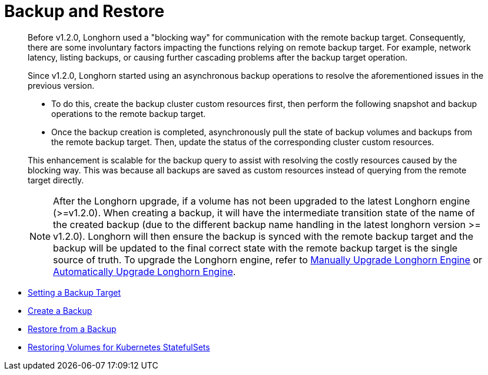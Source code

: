 = Backup and Restore
:weight: 2

____
Before v1.2.0, Longhorn used a "blocking way" for communication with the remote backup target. Consequently, there are some involuntary factors impacting the functions relying on remote backup target. For example, network latency, listing backups, or causing further cascading problems after the backup target operation.
____

____
Since v1.2.0, Longhorn started using an asynchronous backup operations to resolve the aforementioned issues in the previous version.

* To do this, create the backup cluster custom resources first, then perform the following snapshot and backup operations to the remote backup target.
* Once the backup creation is completed, asynchronously pull the state of backup volumes and backups from the remote backup target. Then, update the status of the corresponding cluster custom resources.

This enhancement is scalable for the backup query to assist with resolving the costly resources caused by the blocking way. This was because all backups are saved as custom resources instead of querying from the remote target directly.

NOTE: After the Longhorn upgrade, if a volume has not been upgraded to the latest Longhorn engine (>=v1.2.0). When creating a backup, it will have the intermediate transition state of the name of the created backup (due to the different backup name handling in the latest longhorn version >= v1.2.0). Longhorn will then ensure the backup is synced with the remote backup target and the backup will be updated to the final correct state with the remote backup target is the single source of truth. To upgrade the Longhorn engine, refer to link:../../deploy/upgrade/upgrade-engine[Manually Upgrade Longhorn Engine] or link:../../deploy/upgrade/auto-upgrade-engine[Automatically Upgrade Longhorn Engine].
____

* link:./set-backup-target[Setting a Backup Target]
* link:./create-a-backup[Create a Backup]
* link:./restore-from-a-backup[Restore from a Backup]
* link:./restore-statefulset[Restoring Volumes for Kubernetes StatefulSets]
